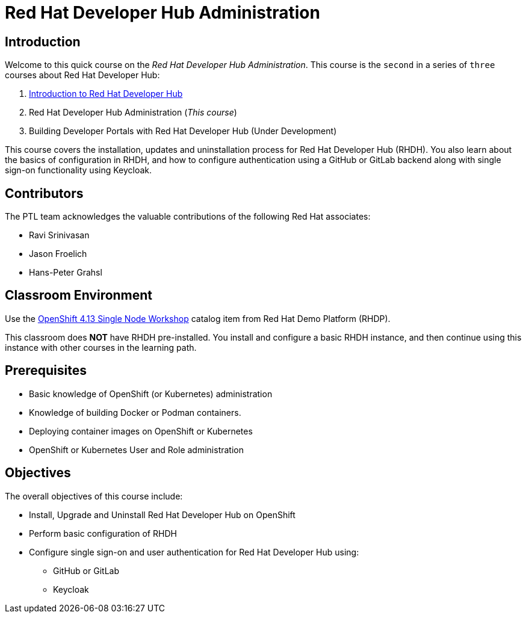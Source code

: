 = Red Hat Developer Hub Administration
:navtitle: Home

== Introduction

Welcome to this quick course on the _Red Hat Developer Hub Administration_.
This course is the `second` in a series of `three` courses about Red Hat Developer Hub:

1. https://redhatquickcourses.github.io/devhub-intro[Introduction to Red Hat Developer Hub^]
2. Red Hat Developer Hub Administration  (_This course_)
3. Building Developer Portals with Red Hat Developer Hub (Under Development)

This course covers the installation, updates and uninstallation process for Red Hat Developer Hub (RHDH). You also learn about the basics of configuration in RHDH, and how to configure authentication using a GitHub or GitLab backend along with single sign-on functionality using Keycloak.

== Contributors

The PTL team acknowledges the valuable contributions of the following Red Hat associates:

* Ravi Srinivasan
* Jason Froelich
* Hans-Peter Grahsl

== Classroom Environment

Use the https://demo.redhat.com/catalog?item=babylon-catalog-prod/openshift-cnv.ocp413-single-node-cnv.prod&utm_source=webapp&utm_medium=share-link[OpenShift 4.13 Single Node Workshop^] catalog item from Red Hat Demo Platform (RHDP).

This classroom does *NOT* have RHDH pre-installed. You install and configure a basic RHDH instance, and then continue using this instance with other courses in the learning path.

== Prerequisites

* Basic knowledge of OpenShift (or Kubernetes) administration
* Knowledge of building Docker or Podman containers.
* Deploying container images on OpenShift or Kubernetes
* OpenShift or Kubernetes User and Role administration

== Objectives

The overall objectives of this course include:

* Install, Upgrade and Uninstall Red Hat Developer Hub on OpenShift
* Perform basic configuration of RHDH
* Configure single sign-on and user authentication for Red Hat Developer Hub using:
** GitHub or GitLab
** Keycloak
